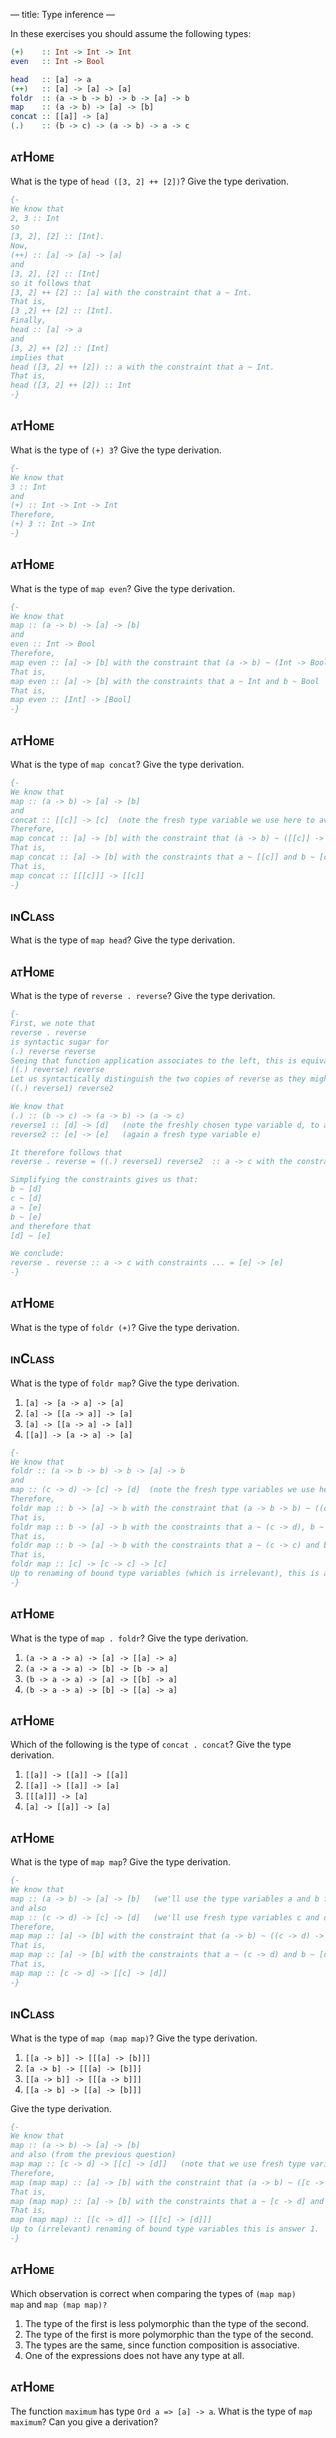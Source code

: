 ---
title: Type inference
---

In these exercises you should assume the following types:

#+BEGIN_SRC haskell
(+)    :: Int -> Int -> Int
even   :: Int -> Bool

head   :: [a] -> a
(++)   :: [a] -> [a] -> [a]
foldr  :: (a -> b -> b) -> b -> [a] -> b
map    :: (a -> b) -> [a] -> [b]
concat :: [[a]] -> [a]
(.)    :: (b -> c) -> (a -> b) -> a -> c
#+END_SRC


** :atHome:

What is the type of ~head ([3, 2] ++ [2])~? Give the type derivation.

#+BEGIN_SRC haskell :solution
{-
We know that 
2, 3 :: Int 
so
[3, 2], [2] :: [Int].
Now,
(++) :: [a] -> [a] -> [a]
and 
[3, 2], [2] :: [Int]
so it follows that 
[3, 2] ++ [2] :: [a] with the constraint that a ~ Int.
That is,
[3 ,2] ++ [2] :: [Int].
Finally, 
head :: [a] -> a
and 
[3, 2] ++ [2] :: [Int]
implies that 
head ([3, 2] ++ [2]) :: a with the constraint that a ~ Int.
That is,
head ([3, 2] ++ [2]) :: Int 
-}
#+END_SRC

** :atHome:

What is the type of ~(+) 3~? Give the type derivation.

#+BEGIN_SRC haskell :solution
{-
We know that 
3 :: Int 
and 
(+) :: Int -> Int -> Int
Therefore,
(+) 3 :: Int -> Int
-}
#+END_SRC

** :atHome:

What is the type of ~map even~? Give the type derivation.

#+BEGIN_SRC haskell :solution
{-
We know that 
map :: (a -> b) -> [a] -> [b]
and 
even :: Int -> Bool 
Therefore,
map even :: [a] -> [b] with the constraint that (a -> b) ~ (Int -> Bool)
That is, 
map even :: [a] -> [b] with the constraints that a ~ Int and b ~ Bool
That is,
map even :: [Int] -> [Bool]
-}
#+END_SRC


** :atHome:

What is the type of ~map concat~? Give the type derivation.

#+BEGIN_SRC haskell :solution
{-
We know that 
map :: (a -> b) -> [a] -> [b]
and 
concat :: [[c]] -> [c]  (note the fresh type variable we use here to avoid confusion!)
Therefore,
map concat :: [a] -> [b] with the constraint that (a -> b) ~ ([[c]] -> [c])
That is, 
map concat :: [a] -> [b] with the constraints that a ~ [[c]] and b ~ [c]
That is,
map concat :: [[[c]]] -> [[c]]
-}
#+END_SRC

** :inClass:

What is the type of ~map head~? Give the type derivation.

** :atHome:

What is the type of ~reverse . reverse~? Give the type derivation.

#+BEGIN_SRC haskell :solution
{-
First, we note that
reverse . reverse
is syntactic sugar for 
(.) reverse reverse 
Seeing that function application associates to the left, this is equivalent to 
((.) reverse) reverse 
Let us syntactically distinguish the two copies of reverse as they might be instantiations of reverse at two different types and write
((.) reverse1) reverse2 

We know that 
(.) :: (b -> c) -> (a -> b) -> (a -> c)
reverse1 :: [d] -> [d]   (note the freshly chosen type variable d, to avoid confusion with existing type variables)
reverse2 :: [e] -> [e]   (again a fresh type variable e)

It therefore follows that 
reverse . reverse = ((.) reverse1) reverse2  :: a -> c with the constraints (b -> c) ~ ([d] -> [d]) and (a -> b) ~ ([e] -> [e])

Simplifying the constraints gives us that:
b ~ [d] 
c ~ [d] 
a ~ [e] 
b ~ [e] 
and therefore that 
[d] ~ [e]

We conclude:
reverse . reverse :: a -> c with constraints ... = [e] -> [e]
-}
#+END_SRC


** :atHome:

What is the type of ~foldr (+)~? Give the type derivation.

** :inClass:

What is the type of ~foldr map~? Give the type derivation.

    1. ~[a] -> [a -> a] -> [a]~
    2. ~[a] -> [[a -> a]] -> [a]~
    3. ~[a] -> [[a -> a] -> [a]]~
    4. ~[[a]] -> [a -> a] -> [a]~


#+BEGIN_SRC haskell :solution
{-
We know that 
foldr :: (a -> b -> b) -> b -> [a] -> b
and 
map :: (c -> d) -> [c] -> [d]  (note the fresh type variables we use here to avoid confusion!)
Therefore,
foldr map :: b -> [a] -> b with the constraint that (a -> b -> b) ~ ((c -> d) -> [c] -> [d])
That is, 
foldr map :: b -> [a] -> b with the constraints that a ~ (c -> d), b ~ [c] and b ~ [d]
That is,
foldr map :: b -> [a] -> b with the constraints that a ~ (c -> c) and b ~ [c] (because [c] ~ [d] implies that c ~ d)
That is,
foldr map :: [c] -> [c -> c] -> [c]
Up to renaming of bound type variables (which is irrelevant), this is answer 1.
-}
#+END_SRC

** :atHome:

What is the type of ~map . foldr~? Give the type derivation.

    1. ~(a -> a -> a) -> [a] -> [[a] -> a]~
    2. ~(a -> a -> a) -> [b] -> [b -> a]~
    3. ~(b -> a -> a) -> [a] -> [[b] -> a]~
    4. ~(b -> a -> a) -> [b] -> [[a] -> a]~

** :atHome:

Which of the following is the type of ~concat . concat~? Give the type derivation.


    1. ~[[a]] -> [[a]] -> [[a]]~
    2. ~[[a]] -> [[a]] -> [a]~
    3. ~[[[a]]] -> [a]~
    4. ~[a] -> [[a]] -> [a]~

** :atHome:

What is the type of ~map map~? Give the type derivation.

#+BEGIN_SRC haskell :solution
{-
We know that 
map :: (a -> b) -> [a] -> [b]   (we'll use the type variables a and b for the left copy of map)
and also 
map :: (c -> d) -> [c] -> [d]   (we'll use fresh type variables c and d for the right copy of map, to avoid confusion)
Therefore,
map map :: [a] -> [b] with the constraint that (a -> b) ~ ((c -> d) -> [c] -> [d])
That is, 
map map :: [a] -> [b] with the constraints that a ~ (c -> d) and b ~ [c] -> [d]     (note that -> associates to the right)
That is,
map map :: [c -> d] -> [[c] -> [d]]
-}
#+END_SRC

** :inClass:

What is the type of ~map (map map)~? Give the type derivation.

    1. ~[[a -> b]] -> [[[a] -> [b]]]~
    2. ~[a -> b] -> [[[a] -> [b]]]~
    3. ~[[a -> b]] -> [[[a -> b]]]~
    4. ~[[a -> b] -> [[a] -> [b]]]~

Give the type derivation.

#+BEGIN_SRC haskell :solution
{-
We know that 
map :: (a -> b) -> [a] -> [b] 
and also (from the previous question)
map map :: [c -> d] -> [[c] -> [d]]   (note that we use fresh type variables to avoid confusion)
Therefore,
map (map map) :: [a] -> [b] with the constraint that (a -> b) ~ ([c -> d] -> [[c] -> [d]])
That is, 
map (map map) :: [a] -> [b] with the constraints that a ~ [c -> d] and b ~ [[c] -> [d]]
That is,
map (map map) :: [[c -> d]] -> [[[c] -> [d]]]
Up to (irrelevant) renaming of bound type variables this is answer 1.
-}
#+END_SRC

** :atHome:

Which observation is correct when comparing the types of ~(map map)
map~ and ~map (map map)?~

1. The type of the first is less polymorphic than the type of the second.
2. The type of the first is more polymorphic than the type of the second.
3. The types are the same, since function composition is associative.
4. One of the expressions does not have any type at all.

**                                                                  :atHome:

The function ~maximum~ has type ~Ord a => [a] -> a~. What is the type
of ~map maximum~? Can you give a derivation?
